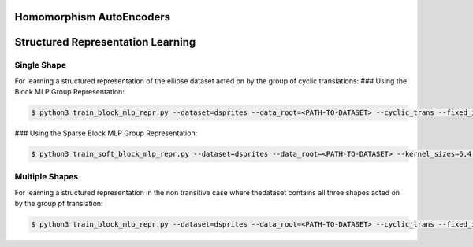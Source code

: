 =========================
Homomorphism AutoEncoders
=========================

==================================
Structured Representation Learning
==================================

Single Shape
------------

For learning a structured representation of the ellipse dataset acted on by the group of cyclic translations:
### Using the Block MLP Group Representation:

.. code-block:: console

 $ python3 train_block_mlp_repr.py --dataset=dsprites --data_root=<PATH-TO-DATASET> --cyclic_trans --fixed_in_intervention=0,1,2,3 --fixed_in_sampling=0,1,2,3 --fixed_values=0,1,5,14 --distrib=uniform --displacement_range=-10,10 --n_steps=2 --rotate_actions=45 --num_train=10000 --batch_size=500 --epochs=101 --lr=0.001 --toggle_training_every=2,2 --shuffle=1 --use_adam --use_cuda --conv_channels=64,64,64,64 --kernel_sizes=6,4,4,4 --strides=2,2,1,1 --lin_channels=1024 --net_act=relu --dims=2,2 --group_hidden_units=128,128 --reconstruct_first --exponential_map --latent_loss --latent_loss_weight=400 --val_epoch=10 --num_val=500 --plot_epoch=10 --plot_manifold_latent=[0,1] --plot_pca --plot_vary_latents=[4,5]

### Using the Sparse Block MLP Group Representation:

.. code-block:: console

 $ python3 train_soft_block_mlp_repr.py --dataset=dsprites --data_root=<PATH-TO-DATASET> --kernel_sizes=6,4,4,4 --conv_channels=32,32,32,32  --cyclic_trans --fixed_in_intervention=0,1,2,3 --fixed_in_sampling=0,1,2,3 --fixed_values=0,2,5,0 --distrib=uniform --displacement_range=-10,10 --n_steps=2 --rotate_actions=0 --num_train=50000 --batch_size=500 --epochs=201 --lr=0.001 --toggle_training_every=6,4 --shuffle=1 --use_adam --use_cuda --strides=2,2,1,1 --lin_channels=1024 --beta=0 --net_act=relu --latent_loss_weight=400 --latent_loss --reconstruct_first --group_hidden_units=1024 --dim=8 --grp_loss_on --grp_loss_weight=0.1 --varphi_units=200,50 --varphi_random_seed=10 --varphi_act=relu --val_epoch=10 --num_val=500 --plot_epoch=10 --plot_manifold_latent=[0,1] --plot_pca --plot_manifold --plot_matrices --plot_reconstruction --plot_vary_latents=[4,5] --out_dir=<OUTPUT-DIRECTORY>


Multiple Shapes
---------------

For learning a structured representation in the non transitive case where thedataset contains all three shapes acted on by the group pf translation:

.. code-block:: console

 $ python3 train_block_mlp_repr.py --dataset=dsprites --data_root=<PATH-TO-DATASET> --cyclic_trans --fixed_in_intervention=0,1,2,3 --fixed_in_sampling=0,2,3 --fixed_values=0,5,14 --distrib=uniform --displacement_range=-10,10 --n_steps=2 --rotate_actions=45 --num_train=50000 --batch_size=500 --epochs=501 --lr=0.0001 --toggle_training_every=6,4 --shuffle=1 --use_adam --use_cuda --conv_channels=32,32,32,32 --kernel_sizes=6,4,4,4 --strides=2,2,1,1 --lin_channels=1024 --net_act=relu --n_free_units=1 --dims=2,2 --group_hidden_units=64,64 --reconstruct_first --exponential_map --latent_loss --latent_loss_weight=400 --val_epoch=10 --num_val=500 --plot_epoch=20 --plot_manifold_latent=[0,1] --plot_pca --plot_vary_latents=[1,4,5]
